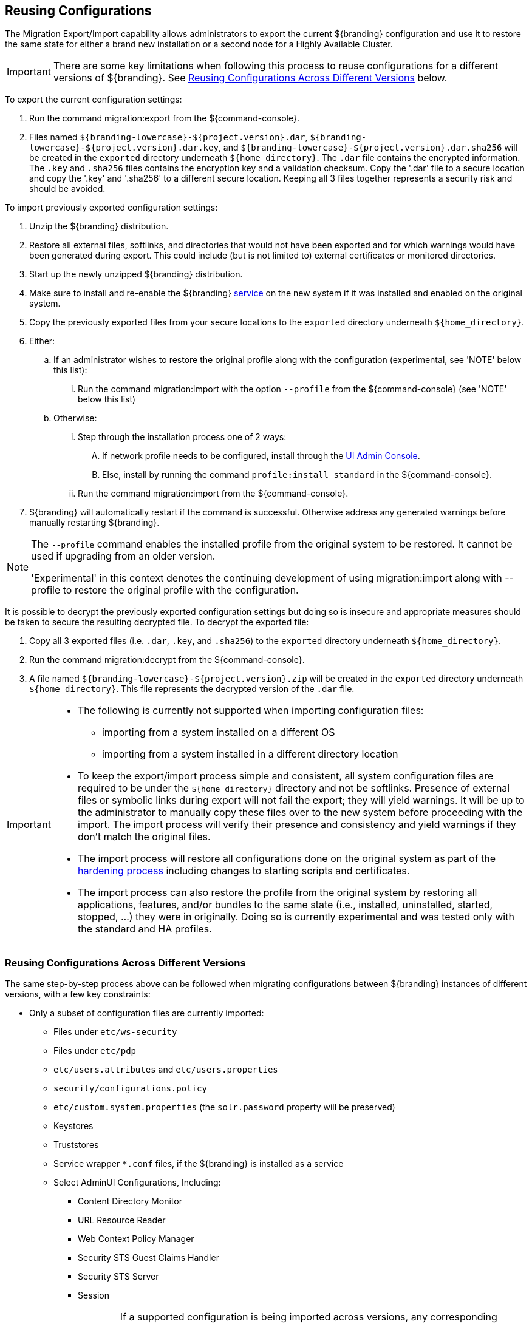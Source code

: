 :title: Reusing Configurations
:type: subConfiguration
:status: published
:parent: Multiple Installations
:summary: Export a current ${branding} configuration and use it to restore the system to the same state on a brand new installation.
:order: 00

== {title}

The Migration Export/Import capability allows administrators to export the current ${branding} configuration and use it to restore the same state for either a brand new installation or a second node for a Highly Available Cluster.

[IMPORTANT]
====
There are some key limitations when following this process to reuse configurations for a different versions of ${branding}. See <<{managing-prefix}reusing_configurations_across_different_versions, Reusing Configurations Across Different Versions>> below.
====

To export the current configuration settings:

. Run the command migration:export from the ${command-console}.
. Files named `${branding-lowercase}-${project.version}.dar`, `${branding-lowercase}-${project.version}.dar.key`, and `${branding-lowercase}-${project.version}.dar.sha256` will be created in the `exported` directory underneath `${home_directory}`.
The `.dar` file contains the encrypted information. The `.key` and `.sha256` files contains the encryption key and a validation checksum. Copy the '.dar' file to a secure location and copy the '.key' and '.sha256' to a different secure location.
Keeping all 3 files together represents a security risk and should be avoided.

To import previously exported configuration settings:

. Unzip the ${branding} distribution.
. Restore all external files, softlinks, and directories that would not have been exported and for which warnings would have been generated during export. This could include (but is not limited to) external certificates or monitored directories.
. Start up the newly unzipped ${branding} distribution.
. Make sure to install and re-enable the ${branding} <<{managing-prefix}managed_services,service>> on the new system if it was installed and enabled on the original system.
. Copy the previously exported files from your secure locations to the `exported` directory underneath `${home_directory}`.
. Either:
.. If an administrator wishes to restore the original profile along with the configuration (experimental, see 'NOTE' below this list):
... Run the command migration:import with the option `--profile` from the ${command-console} (see 'NOTE' below this list)
.. Otherwise:
... Step through the installation process one of 2 ways:
.... If network profile needs to be configured, install through the <<{managing-prefix}completing_installation_from_the_admin_console, UI Admin Console>>.
.... Else, install by running the command `profile:install standard` in the ${command-console}.
... Run the command migration:import from the ${command-console}.
. ${branding} will automatically restart if the command is successful. Otherwise address any generated warnings before manually restarting ${branding}.

[NOTE]
====
The `--profile` command enables the installed profile from the original system to be restored. It cannot be used if upgrading from an older version.

'Experimental' in this context denotes the continuing development of using migration:import along with --profile to restore the original profile with the configuration.
====

It is possible to decrypt the previously exported configuration settings but doing so is insecure and appropriate measures should be taken to secure the resulting decrypted file.
To decrypt the exported file:

. Copy all 3 exported files (i.e. `.dar`, `.key`, and `.sha256`) to the `exported` directory underneath `${home_directory}`.
. Run the command migration:decrypt from the ${command-console}.
. A file named `${branding-lowercase}-${project.version}.zip` will be created in the `exported` directory underneath `${home_directory}`.
This file represents the decrypted version of the `.dar` file.

[IMPORTANT]
====
* The following is currently not supported when importing configuration files:
** importing from a system installed on a different OS
** importing from a system installed in a different directory location
* To keep the export/import process simple and consistent, all system configuration files are required to be under the `${home_directory}` directory and not be softlinks. Presence of external files or symbolic links during export will not fail the export; they will yield warnings. It will be up to the administrator to manually copy these files over to the new system before proceeding with the import. The import process will verify their presence and consistency and yield warnings if they don't match the original files.
* The import process will restore all configurations done on the original system as part of the <<{reference-prefix}hardening_checklist,hardening process>> including changes to starting scripts and certificates.
* The import process can also restore the profile from the original system by restoring all applications, features, and/or bundles to the same state (i.e., installed, uninstalled, started, stopped, ...) they were in originally. Doing so is currently experimental and was tested only with the standard and HA profiles.
====

=== Reusing Configurations Across Different Versions

The same step-by-step process above can be followed when migrating configurations between ${branding} instances of different versions, with a few key constraints:

* Only a subset of configuration files are currently imported:
** Files under `etc/ws-security`
** Files under `etc/pdp`
** `etc/users.attributes` and `etc/users.properties`
** `security/configurations.policy`
** `etc/custom.system.properties` (the `solr.password` property will be preserved)
** Keystores
** Truststores
** Service wrapper `*.conf` files, if the ${branding} is installed as a service
** Select AdminUI Configurations, Including:
*** Content Directory Monitor
*** URL Resource Reader
*** Web Context Policy Manager
*** Security STS Guest Claims Handler
*** Security STS Server
*** Session
[WARNING]
If a supported configuration is being imported across versions, any corresponding `.config` files in the etc directory will not be put into the etc directory of the importing system.
* There is a list of specific ${branding} versions that have been tested that can be found in `etc/migration.properties` under the property `supported.versions`, as a comma-delimited list. The system will only allow importing configurations from those versions.
